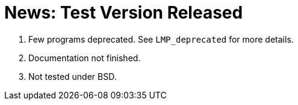 = News: Test Version Released

. Few programs deprecated. See `LMP_deprecated` for more details.
. Documentation not finished.
. Not tested under BSD.
